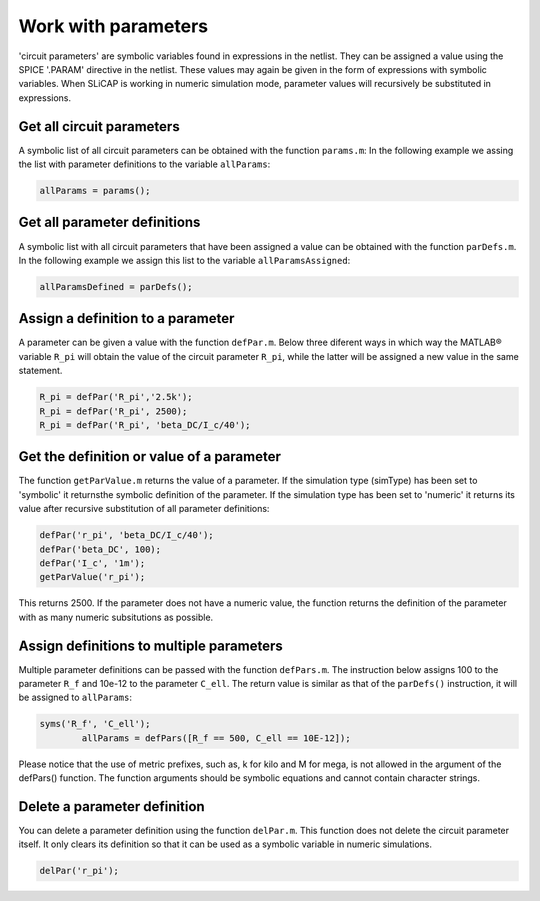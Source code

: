 ====================
Work with parameters
====================

'circuit parameters' are symbolic variables found in expressions in the netlist. They can be assigned a value using the SPICE '.PARAM' directive in the netlist. These values may again be given in the form of expressions with symbolic variables. When SLiCAP is working in numeric simulation mode, parameter values will recursively be substituted in expressions. 

--------------------------
Get all circuit parameters
--------------------------

A symbolic list of all circuit parameters can be obtained with the function ``params.m``: In the following example we assing the list with parameter definitions to the variable ``allParams``:

.. code-block:: matlab

		allParams = params();

-----------------------------
Get all parameter definitions
-----------------------------

A symbolic list with all circuit parameters that have been assigned a value can be obtained with the function ``parDefs.m``. In the following example we assign this list to the variable ``allParamsAssigned``:

.. code-block:: matlab

		allParamsDefined = parDefs();

----------------------------------
Assign a definition to a parameter
----------------------------------

A parameter can be given a value with the function ``defPar.m``. Below three diferent ways in which way the MATLAB® variable ``R_pi`` will obtain the value of the circuit parameter ``R_pi``, while the latter will be assigned a new value in the same statement.

.. code-block:: matlab

		R_pi = defPar('R_pi','2.5k');
		R_pi = defPar('R_pi', 2500);
		R_pi = defPar('R_pi', 'beta_DC/I_c/40');

------------------------------------------
Get the definition or value of a parameter
------------------------------------------

The function ``getParValue.m`` returns the value of a parameter. If the simulation type (simType) has been set to 'symbolic' it returnsthe symbolic definition of the parameter. If the simulation type has been set to 'numeric' it returns its value after recursive substitution of all parameter definitions:

.. code-block:: matlab

        defPar('r_pi', 'beta_DC/I_c/40');
        defPar('beta_DC', 100);
        defPar('I_c', '1m');
        getParValue('r_pi');

This returns 2500. If the parameter does not have a numeric value, the function returns the definition of the parameter with as many numeric subsitutions as possible.

-----------------------------------------
Assign definitions to multiple parameters
-----------------------------------------

Multiple parameter definitions can be passed with the function ``defPars.m``. The instruction below assigns 100 to the parameter ``R_f`` and 10e-12 to the parameter ``C_ell``. The return value is similar as that of the ``parDefs()`` instruction, it will be assigned to ``allParams``:

.. code-block:: matlab
 
        syms('R_f', 'C_ell');
		allParams = defPars([R_f == 500, C_ell == 10E-12]);

Please notice that the use of metric prefixes, such as, k for kilo and M for mega, is not allowed in the argument of the defPars() function. The function arguments should be symbolic equations and cannot contain character strings.

-----------------------------
Delete a parameter definition
-----------------------------

You can delete a parameter definition using the function ``delPar.m``. This function does not delete the circuit parameter itself. It only clears its definition so that it can be used as a symbolic variable in numeric simulations.

.. code-block:: matlab

		delPar('r_pi');
